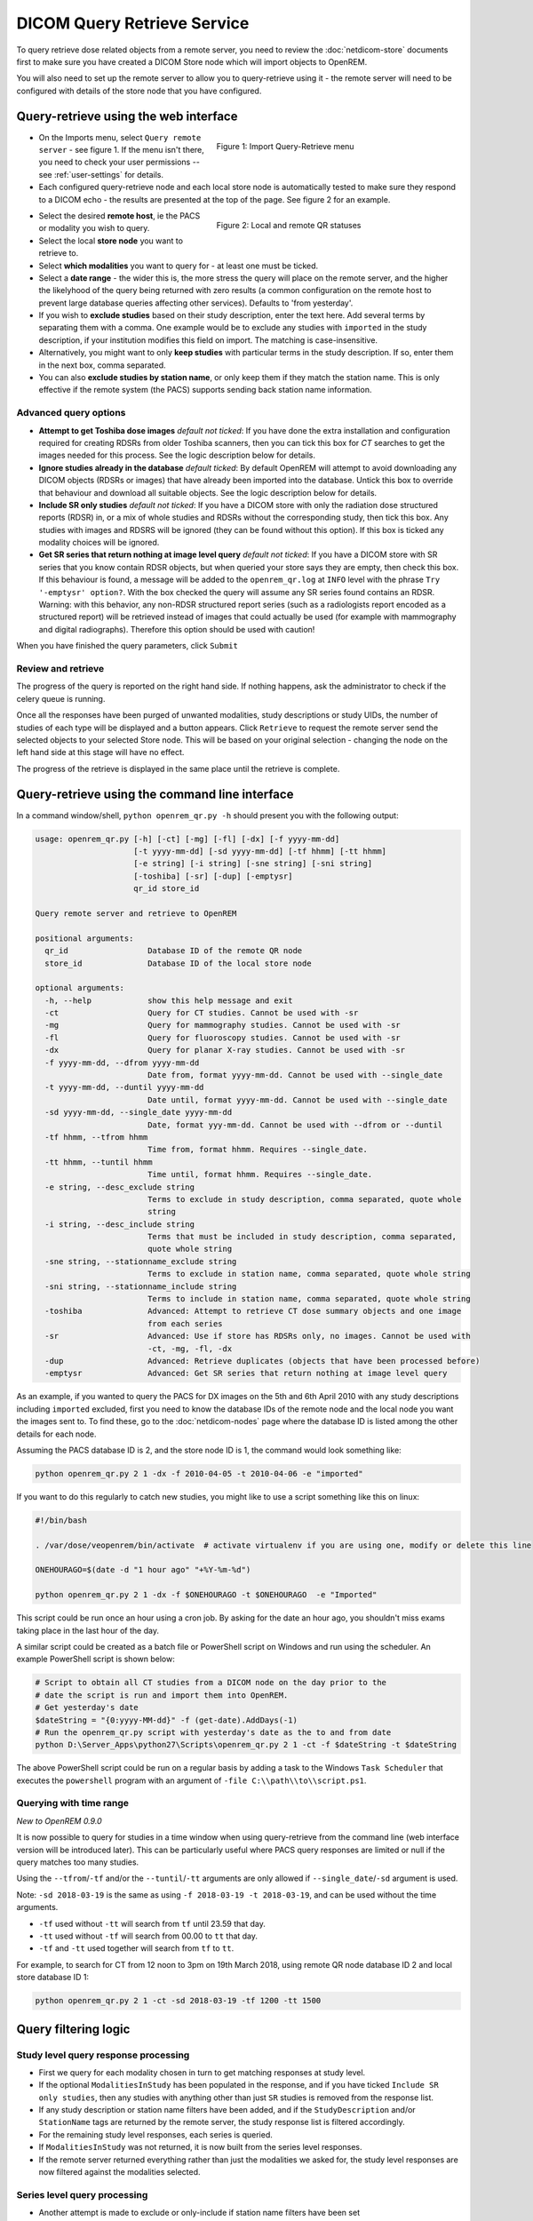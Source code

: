 ############################
DICOM Query Retrieve Service
############################


To query retrieve dose related objects from a remote server, you need to review the :doc:`netdicom-store` documents
first to make sure you have created a DICOM Store node which will import objects to OpenREM.

You will also need to set up the remote server to allow you to query-retrieve using it - the remote server will need
to be configured with details of the store node that you have configured.

**************************************
Query-retrieve using the web interface
**************************************

.. figure:: img/QRmenu.png
   :figwidth: 50%
   :align: right
   :alt: Import Query-Retrieve menu
   :target: _images/QRmenu.png

   Figure 1: Import Query-Retrieve menu

* On the Imports menu, select ``Query remote server`` - see figure 1. If the menu isn't there, you need to check your
  user permissions -- see :ref:`user-settings` for details.
* Each configured query-retrieve node and each local store node is automatically tested to make sure they respond to a
  DICOM echo - the results are presented at the top of the page. See figure 2 for an example.

.. figure:: img/QRstatuses.png
   :figwidth: 50%
   :align: right
   :alt: local and remote QR statuses
   :target: _images/QRstatuses.png

   Figure 2: Local and remote QR statuses

* Select the desired **remote host**, ie the PACS or modality you wish to query.
* Select the local **store node** you want to retrieve to.
* Select **which modalities** you want to query for - at least one must be ticked.
* Select a **date range** - the wider this is, the more stress the query will place on the remote server, and the higher
  the likelyhood of the query being returned with zero results (a common configuration on the remote host to prevent
  large database queries affecting other services). Defaults to 'from yesterday'.
* If you wish to **exclude studies** based on their study description, enter the text here. Add several terms by separating
  them with a comma. One example would be to exclude any studies with ``imported`` in the study description, if
  your institution modifies this field on import. The matching is case-insensitive.
* Alternatively, you might want to only **keep studies** with particular terms in the study description. If so, enter them
  in the next box, comma separated.
* You can also **exclude studies by station name**, or only keep them if they match the station name. This is only
  effective if the remote system (the PACS) supports sending back station name information.

Advanced query options
======================

* **Attempt to get Toshiba dose images** *default not ticked*: If you have done the extra installation and configuration
  required for creating RDSRs from older Toshiba scanners, then you can tick this box for `CT` searches to get the
  images needed for this process. See the logic description below for details.
* **Ignore studies already in the database** *default ticked*: By default OpenREM will attempt to avoid downloading any
  DICOM objects (RDSRs or images) that have already been imported into the database. Untick this box to override that
  behaviour and download all suitable objects. See the logic description below for details.
* **Include SR only studies** *default not ticked*: If you have a DICOM store with only the radiation dose structured
  reports (RDSR) in, or a mix of whole studies and RDSRs without the corresponding study, then tick this box. Any
  studies with images and RDSRS will be ignored (they can be found without this option). If this box is ticked any
  modality choices will be ignored.
* **Get SR series that return nothing at image level query** *default not ticked*: If you have a DICOM store with SR
  series that you know contain RDSR objects, but when queried your store says they are empty, then check this box. If
  this behaviour is found, a message will be added to the ``openrem_qr.log`` at ``INFO`` level with the phrase
  ``Try '-emptysr' option?``. With the box checked the query will assume any SR series found contains an RDSR. Warning:
  with this behavior, any non-RDSR structured report series (such as a radiologists report encoded as a structured
  report) will be retrieved instead of images that could actually be used (for example with mammography and digital
  radiographs). Therefore this option should be used with caution!

When you have finished the query parameters, click ``Submit``

Review and retrieve
===================

The progress of the query is reported on the right hand side. If nothing happens, ask the administrator to check if the
celery queue is running.

Once all the responses have been purged of unwanted modalities, study descriptions or study UIDs, the number of studies
of each type will be displayed and a button appears. Click ``Retrieve`` to request the remote server send the selected
objects to your selected Store node. This will be based on your original selection - changing the node on the left hand
side at this stage will have no effect.

The progress of the retrieve is displayed in the same place until the retrieve is complete.

.. _qrcommandlineinterface:

***********************************************
Query-retrieve using the command line interface
***********************************************

In a command window/shell, ``python openrem_qr.py -h`` should present you with the following output:

.. sourcecode:: console

    usage: openrem_qr.py [-h] [-ct] [-mg] [-fl] [-dx] [-f yyyy-mm-dd]
                         [-t yyyy-mm-dd] [-sd yyyy-mm-dd] [-tf hhmm] [-tt hhmm]
                         [-e string] [-i string] [-sne string] [-sni string]
                         [-toshiba] [-sr] [-dup] [-emptysr]
                         qr_id store_id

    Query remote server and retrieve to OpenREM

    positional arguments:
      qr_id                 Database ID of the remote QR node
      store_id              Database ID of the local store node

    optional arguments:
      -h, --help            show this help message and exit
      -ct                   Query for CT studies. Cannot be used with -sr
      -mg                   Query for mammography studies. Cannot be used with -sr
      -fl                   Query for fluoroscopy studies. Cannot be used with -sr
      -dx                   Query for planar X-ray studies. Cannot be used with -sr
      -f yyyy-mm-dd, --dfrom yyyy-mm-dd
                            Date from, format yyyy-mm-dd. Cannot be used with --single_date
      -t yyyy-mm-dd, --duntil yyyy-mm-dd
                            Date until, format yyyy-mm-dd. Cannot be used with --single_date
      -sd yyyy-mm-dd, --single_date yyyy-mm-dd
                            Date, format yyy-mm-dd. Cannot be used with --dfrom or --duntil
      -tf hhmm, --tfrom hhmm
                            Time from, format hhmm. Requires --single_date.
      -tt hhmm, --tuntil hhmm
                            Time until, format hhmm. Requires --single_date.
      -e string, --desc_exclude string
                            Terms to exclude in study description, comma separated, quote whole
                            string
      -i string, --desc_include string
                            Terms that must be included in study description, comma separated,
                            quote whole string
      -sne string, --stationname_exclude string
                            Terms to exclude in station name, comma separated, quote whole string
      -sni string, --stationname_include string
                            Terms to include in station name, comma separated, quote whole string
      -toshiba              Advanced: Attempt to retrieve CT dose summary objects and one image
                            from each series
      -sr                   Advanced: Use if store has RDSRs only, no images. Cannot be used with
                            -ct, -mg, -fl, -dx
      -dup                  Advanced: Retrieve duplicates (objects that have been processed before)
      -emptysr              Advanced: Get SR series that return nothing at image level query

As an example, if you wanted to query the PACS for DX images on the 5th and 6th April 2010 with any study descriptions
including ``imported`` excluded, first you need to know the database IDs of the remote node and the local node you want
the images sent to. To find these, go to the :doc:`netdicom-nodes` page where the database ID is listed among the other
details for each node.

Assuming the PACS database ID is 2, and the store node ID is 1, the command would look something like:

.. sourcecode:: console

    python openrem_qr.py 2 1 -dx -f 2010-04-05 -t 2010-04-06 -e "imported"

If you want to do this regularly to catch new studies, you might like to use a script something like this on linux:

.. sourcecode:: bash

    #!/bin/bash

    . /var/dose/veopenrem/bin/activate  # activate virtualenv if you are using one, modify or delete this line

    ONEHOURAGO=$(date -d "1 hour ago" "+%Y-%m-%d")

    python openrem_qr.py 2 1 -dx -f $ONEHOURAGO -t $ONEHOURAGO  -e "Imported"


This script could be run once an hour using a cron job. By asking for the date an hour ago, you shouldn't miss exams
taking place in the last hour of the day.

A similar script could be created as a batch file or PowerShell script on Windows and run using the scheduler. An
example PowerShell script is shown below:

.. sourcecode:: powershell

    # Script to obtain all CT studies from a DICOM node on the day prior to the
    # date the script is run and import them into OpenREM.
    # Get yesterday's date
    $dateString = "{0:yyyy-MM-dd}" -f (get-date).AddDays(-1)
    # Run the openrem_qr.py script with yesterday's date as the to and from date
    python D:\Server_Apps\python27\Scripts\openrem_qr.py 2 1 -ct -f $dateString -t $dateString

The above PowerShell script could be run on a regular basis by adding a task to the Windows ``Task Scheduler`` that
executes the ``powershell`` program with an argument of ``-file C:\\path\\to\\script.ps1``.

Querying with time range
========================

*New to OpenREM 0.9.0*

It is now possible to query for studies in a time window when using query-retrieve from the command line (web interface
version will be introduced later). This can be particularly useful where PACS query responses are limited or null if the
query matches too many studies.

Using the ``--tfrom``/``-tf`` and/or the ``--tuntil``/``-tt`` arguments are only allowed if ``--single_date``/``-sd``
argument is used.

Note: ``-sd 2018-03-19`` is the same as using ``-f 2018-03-19 -t 2018-03-19``, and can be used without the time
arguments.

* ``-tf`` used without ``-tt`` will search from ``tf`` until 23.59 that day.
* ``-tt`` used without ``-tf`` will search from 00.00 to ``tt`` that day.
* ``-tf`` and ``-tt`` used together will search from ``tf`` to ``tt``.

For example, to search for CT from 12 noon to 3pm on 19th March 2018, using remote QR node database ID 2 and local store
database ID 1:

.. sourcecode:: bash

    python openrem_qr.py 2 1 -ct -sd 2018-03-19 -tf 1200 -tt 1500



*********************
Query filtering logic
*********************

Study level query response processing
=====================================

* First we query for each modality chosen in turn to get matching responses at study level.
* If the optional ``ModalitiesInStudy`` has been populated in the response, and if you have ticked
  ``Include SR only studies``, then any studies with anything other than just ``SR`` studies is removed from the
  response list.
* If any study description or station name filters have been added, and if the ``StudyDescription`` and/or
  ``StationName`` tags are returned by the remote server, the study response list is filtered accordingly.
* For the remaining study level responses, each series is queried.
* If ``ModalitiesInStudy`` was not returned, it is now built from the series level responses.
* If the remote server returned everything rather than just the modalities we asked for, the study level responses are
  now filtered against the modalities selected.

Series level query processing
=============================

* Another attempt is made to exclude or only-include if station name filters have been set

If **mammography** exams were requested, and a study has ``MG`` in:

* If one of the series is of type ``SR``, an image level query is done to see if it is an RDSR. If it is, all the
  other series responses are deleted (i.e. when the move request/'retrieve' is sent only the RDSR is requested
  not the images.
* Otherwise the ``SR`` series responses are deleted and all the image series are requested.

If **planar radiographic** exams were requested, and a study has ``DX`` or ``CR`` in:

* Any ``SR`` series are checked at 'image' level to see if they are RDSRs. If they are, the other series level responses
  for that study are deleted.
* Otherwise the ``SR`` series responses are deleted and all the image series are requested.

If **fluoroscopy** exams were requested, and a study has ``RF`` or ``XA`` in:

* Any ``SR`` series are checked at 'image' level to see if they are RDSRs or ESRs (Enhanced Structured Reports - not
  currently used but will be in the future). Any other ``SR`` series responses are deleted.
* All non-``SR`` series responses are deleted.

If **CT** exams were requested, and a study has ``CT`` in:

* Any ``SR`` series are checked at 'image' level to see if they are RDSRs. If they are, all other SR and image series
  responses are deleted. Otherwise, if it has an ESR series, again all other SR and image series responses are deleted.
* If there are no RDSR or ESR series, the other series are checked to see if they are Philips 'Dose info' series. If
  there are, other series responses are deleted.
* If there are no RDSR, ESR or 'Dose info' series and the option to get Toshiba images has been selected, then an image
  level query is performed for the first image in each series. If the image is not a secondary capture, all but the
  first image are deleted from the image level responses and the image_level_move flag is set. If the image is a
  secondary capture, the whole series response is kept.
* If there are no RDSR or ESR, series descriptions aren't returned and the Toshiba option has been set, the image level
  query is performed as per the previous point. This process will keep the responses that might have Philips 'Dose info'
  series.
* If there are no RDSR, ESR, series descriptions aren't returned and the Toshiba option has not been set, each series
  with more than five images in is deleted from the series response list - the remaining ones might be Philips 'Dose
  info' series.

If **SR only studies** were requested:

* Each series response is checked at 'image' level to see which type of SR it is. If is not RDSR or ESR, the study
  response is deleted.

If **Get SR series that return nothing at image level query** were requested:

* It is assumed that any ``SR`` series that appears to be empty actually contains an RDSR, and the other series are
  dealt with as above for when an RDSR is found. If at the image level query the full data requested is returned, then
  the series will be processed the same whether this option is selected or not.

Duplicates processing
=====================

For each remaining study in the query response, the Study Instance UID is checked against the studies already in
the OpenREM database.

If there is a match and the series level modality is **SR** (from a CT, or RF etc):

* The image level response will have the SOP Instance UID - this is checked against the SOP Instance UIDs recorded
  with the matching study. If a match is found, the 'image' level response is deleted.

If there is a match and the series level modality is **MG**, **DX** or **CR**:

* An image level query is made which will populate the image level responses with SOP Instance UIDs
* Each image level response is then processed and the SOP Instance UID is checked against the SOP Instance UIDs
  recorded with the matching study. If a match is found, the 'image' level response is deleted.

Once each series level response is processed:

* If the series no longer has any image  level responses the series level response is deleted.
* If the study no longer has any series level responses the study level response is deleted.


.. _qrtroubleshooting:

*******************************
Troubleshooting: openrem_qr.log
*******************************

If the default logging settings haven't been changed then there will be a log files to refer to. The default
location is within your ``MEDIAROOT`` folder:

This file contains information about the query, the status of the remote node, the C-Find response, the
analysis of the response, and the individual C-Move requests.

The following is an example of the start of the log for the following query which is run once an hour (ie some
responses will already have been imported):

.. sourcecode:: console

    openrem_qr.py 2 1 -dx -f 2016-05-04 -t 2016-05-04 -e "imported"

.. sourcecode:: console

    [04/May/2016 11:30:02] INFO [remapp.netdicom.qrscu:580] qrscu script called
    [04/May/2016 11:30:02] INFO [remapp.netdicom.qrscu:595] Modalities are ['DX']
    [04/May/2016 11:30:02] INFO [remapp.netdicom.qrscu:601] Date from: 2016-05-04
    [04/May/2016 11:30:02] INFO [remapp.netdicom.qrscu:604] Date until: 2016-05-04
    [04/May/2016 11:30:02] INFO [remapp.netdicom.qrscu:610] Study description exclude terms are ['imported']
    [04/May/2016 11:30:03] INFO [remapp.netdicom.qrscu:267] Request association with Hospital PACS PACSAET01 (PACSEAT01 104 DICOM_QR_SCP)
    [04/May/2016 11:30:03] INFO [remapp.netdicom.qrscu:33] Association response received
    [04/May/2016 11:30:03] INFO [remapp.netdicom.qrscu:277] assoc is ... <Association(Thread-7208, started daemon 140538998306560)>
    [04/May/2016 11:30:03] INFO [remapp.netdicom.qrscu:280] DICOM Echo ...
    [04/May/2016 11:30:03] INFO [remapp.netdicom.qrscu:282] done with status Success
    [04/May/2016 11:30:03] INFO [remapp.netdicom.qrscu:284] DICOM FindSCU ...
    [04/May/2016 11:30:03] INFO [remapp.netdicom.qrscu:311] Currently querying for DX studies...
    [04/May/2016 11:30:03] INFO [remapp.netdicom.qrscu:33] Association response received
    [04/May/2016 11:30:04] INFO [remapp.netdicom.qrscu:33] Association response received
    [04/May/2016 11:30:04] INFO [remapp.netdicom.qrscu:33] Association response received
    [04/May/2016 11:30:04] INFO [remapp.netdicom.qrscu:33] Association response received
    [04/May/2016 11:30:05] INFO [remapp.netdicom.qrscu:33] Association response received
    [04/May/2016 11:30:05] INFO [remapp.netdicom.qrscu:311] Currently querying for CR studies...
    [04/May/2016 11:30:05] INFO [remapp.netdicom.qrscu:33] Association response received
    [04/May/2016 11:30:05] INFO [remapp.netdicom.qrscu:33] Association response received
    [04/May/2016 11:30:06] INFO [remapp.netdicom.qrscu:33] Association response received
    [04/May/2016 11:30:06] INFO [remapp.netdicom.qrscu:33] Association response received
    [04/May/2016 11:30:06] INFO [remapp.netdicom.qrscu:33] Association response received
    [04/May/2016 11:30:07] INFO [remapp.netdicom.qrscu:33] Association response received
    [04/May/2016 11:30:10] INFO [remapp.netdicom.qrscu:33] Association response received
    [04/May/2016 11:30:10] INFO [remapp.netdicom.qrscu:33] Association response received
    [04/May/2016 11:30:11] INFO [remapp.netdicom.qrscu:33] Association response received
    [04/May/2016 11:30:11] INFO [remapp.netdicom.qrscu:33] Association response received
    [04/May/2016 11:30:12] INFO [remapp.netdicom.qrscu:33] Association response received
    [04/May/2016 11:30:12] INFO [remapp.netdicom.qrscu:33] Association response received
    [04/May/2016 11:30:12] INFO [remapp.netdicom.qrscu:33] Association response received
    [04/May/2016 11:30:12] INFO [remapp.netdicom.qrscu:339] Checking to see if any of the 16 studies are already in the OpenREM database
    [04/May/2016 11:30:13] INFO [remapp.netdicom.qrscu:343] Now have 11 studies
    [04/May/2016 11:30:13] INFO [remapp.netdicom.qrscu:349] Deleting studies we didn't ask for
    [04/May/2016 11:30:13] INFO [remapp.netdicom.qrscu:358] mod is DX, mod_set is ["CR"]
    [04/May/2016 11:30:13] INFO [remapp.netdicom.qrscu:358] mod is CR, mod_set is ["CR"]
    [04/May/2016 11:30:13] INFO [remapp.netdicom.qrscu:358] mod is DX, mod_set is ["PR", "DX"]
    [04/May/2016 11:30:13] INFO [remapp.netdicom.qrscu:358] mod is CR, mod_set is ["PR", "DX"]
    [04/May/2016 11:30:13] INFO [remapp.netdicom.qrscu:358] mod is DX, mod_set is ["DX"]
    [04/May/2016 11:30:13] INFO [remapp.netdicom.qrscu:358] mod is CR, mod_set is ["DX"]
    [04/May/2016 11:30:13] INFO [remapp.netdicom.qrscu:358] mod is DX, mod_set is ["PR", "CR"]
    [04/May/2016 11:30:13] INFO [remapp.netdicom.qrscu:358] mod is CR, mod_set is ["PR", "CR"]
    [04/May/2016 11:30:13] INFO [remapp.netdicom.qrscu:367] Now have 11 studies
    [04/May/2016 11:30:13] INFO [remapp.netdicom.qrscu:372] Deleting series we can't use
    [04/May/2016 11:30:13] INFO [remapp.netdicom.qrscu:408] Now have 11 studies
    [04/May/2016 11:30:13] INFO [remapp.netdicom.qrscu:413] Deleting any studies that match the exclude criteria
    [04/May/2016 11:30:13] INFO [remapp.netdicom.qrscu:422] Now have 6 studies after deleting any containing any of [u'imported']
    [04/May/2016 11:30:13] INFO [remapp.netdicom.qrscu:438] Release association
    [04/May/2016 11:30:13] INFO [remapp.netdicom.qrscu:499] Preparing to start move request
    [04/May/2016 11:30:13] INFO [remapp.netdicom.qrscu:504] Requesting move of 6 studies
    [04/May/2016 11:30:13] INFO [remapp.netdicom.qrscu:509] Mv: study_no 1
    [04/May/2016 11:30:13] INFO [remapp.netdicom.qrscu:515] Mv: study no 1 series no 1
    [04/May/2016 11:30:13] INFO [remapp.netdicom.qrscu:528] Requesting move: modality DX, study 1 (of 6) series 1 (of 1). Series contains 1 objects
    [04/May/2016 11:30:13] INFO [remapp.netdicom.qrscu:33] Association response received
    [04/May/2016 11:30:13] INFO [remapp.netdicom.qrscu:44] Move association requested
    [04/May/2016 11:30:18] INFO [remapp.netdicom.qrscu:53] Move association released
    [04/May/2016 11:30:18] INFO [remapp.netdicom.qrscu:532] _move_req launched
    [04/May/2016 11:30:18] INFO [remapp.netdicom.qrscu:509] Mv: study_no 2
    [04/May/2016 11:30:18] INFO [remapp.netdicom.qrscu:515] Mv: study no 2 series no 1
    [04/May/2016 11:30:18] INFO [remapp.netdicom.qrscu:528] Requesting move: modality DX, study 2 (of 6) series 1 (of 1). Series contains 2 objects
    [04/May/2016 11:30:18] INFO [remapp.netdicom.qrscu:33] Association response received
    [04/May/2016 11:30:19] INFO [remapp.netdicom.qrscu:44] Move association requested
    [04/May/2016 11:30:29] INFO [remapp.netdicom.qrscu:48] gg is Pending
    [04/May/2016 11:30:30] INFO [remapp.netdicom.qrscu:53] Move association released
    ...etc

If you are using an OpenREM native storage node, then you might also like to review :ref:`storetroubleshooting`

